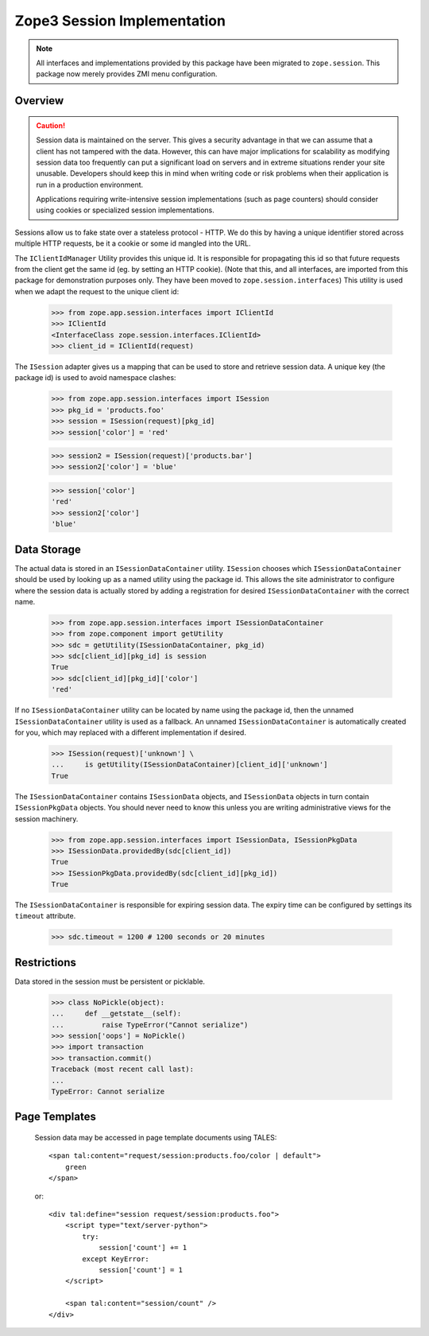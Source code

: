 ==============================
 Zope3 Session Implementation
==============================

.. note:: All interfaces and implementations provided by this package
          have been migrated to ``zope.session``. This package now
          merely provides ZMI menu configuration.

Overview
========

.. CAUTION::
    Session data is maintained on the server. This gives a security
    advantage in that we can assume that a client has not tampered with
    the data.  However, this can have major implications for scalability
    as modifying session data too frequently can put a significant load
    on servers and in extreme situations render your site unusable.
    Developers should keep this in mind when writing code or risk
    problems when their application is run in a production environment.

    Applications requiring write-intensive session implementations (such
    as page counters) should consider using cookies or specialized
    session implementations.

Sessions allow us to fake state over a stateless protocol - HTTP.
We do this by having a unique identifier stored across multiple
HTTP requests, be it a cookie or some id mangled into the URL.


The ``IClientIdManager`` Utility provides this unique id. It is
responsible for propagating this id so that future requests from the
client get the same id (eg. by setting an HTTP cookie). (Note that
this, and all interfaces, are imported from this package for
demonstration purposes only. They have been moved to
``zope.session.interfaces``) This utility is used when we adapt the
request to the unique client id:

    >>> from zope.app.session.interfaces import IClientId
    >>> IClientId
    <InterfaceClass zope.session.interfaces.IClientId>
    >>> client_id = IClientId(request)

The ``ISession`` adapter gives us a mapping that can be used to store
and retrieve session data. A unique key (the package id) is used
to avoid namespace clashes:

    >>> from zope.app.session.interfaces import ISession
    >>> pkg_id = 'products.foo'
    >>> session = ISession(request)[pkg_id]
    >>> session['color'] = 'red'

    >>> session2 = ISession(request)['products.bar']
    >>> session2['color'] = 'blue'

    >>> session['color']
    'red'
    >>> session2['color']
    'blue'


Data Storage
============

The actual data is stored in an ``ISessionDataContainer`` utility.
``ISession`` chooses which ``ISessionDataContainer`` should be used by
looking up as a named utility using the package id. This allows
the site administrator to configure where the session data is actually
stored by adding a registration for desired ``ISessionDataContainer``
with the correct name.

    >>> from zope.app.session.interfaces import ISessionDataContainer
    >>> from zope.component import getUtility
    >>> sdc = getUtility(ISessionDataContainer, pkg_id)
    >>> sdc[client_id][pkg_id] is session
    True
    >>> sdc[client_id][pkg_id]['color']
    'red'

If no ``ISessionDataContainer`` utility can be located by name using the
package id, then the unnamed ``ISessionDataContainer`` utility is used as
a fallback. An unnamed ``ISessionDataContainer`` is automatically created
for you, which may replaced with a different implementation if desired.

    >>> ISession(request)['unknown'] \
    ...     is getUtility(ISessionDataContainer)[client_id]['unknown']
    True

The ``ISessionDataContainer`` contains ``ISessionData`` objects, and
``ISessionData`` objects in turn contain ``ISessionPkgData`` objects. You
should never need to know this unless you are writing administrative
views for the session machinery.

    >>> from zope.app.session.interfaces import ISessionData, ISessionPkgData
    >>> ISessionData.providedBy(sdc[client_id])
    True
    >>> ISessionPkgData.providedBy(sdc[client_id][pkg_id])
    True

The ``ISessionDataContainer`` is responsible for expiring session data.
The expiry time can be configured by settings its ``timeout`` attribute.

    >>> sdc.timeout = 1200 # 1200 seconds or 20 minutes


Restrictions
============

Data stored in the session must be persistent or picklable.

    >>> class NoPickle(object):
    ...     def __getstate__(self):
    ...         raise TypeError("Cannot serialize")
    >>> session['oops'] = NoPickle()
    >>> import transaction
    >>> transaction.commit()
    Traceback (most recent call last):
    ...
    TypeError: Cannot serialize

..
 Clean up:

    >>> transaction.abort()


Page Templates
==============

    Session data may be accessed in page template documents using
    TALES::

        <span tal:content="request/session:products.foo/color | default">
            green
        </span>

    or::

        <div tal:define="session request/session:products.foo">
            <script type="text/server-python">
                try:
                    session['count'] += 1
                except KeyError:
                    session['count'] = 1
            </script>

            <span tal:content="session/count" />
        </div>
